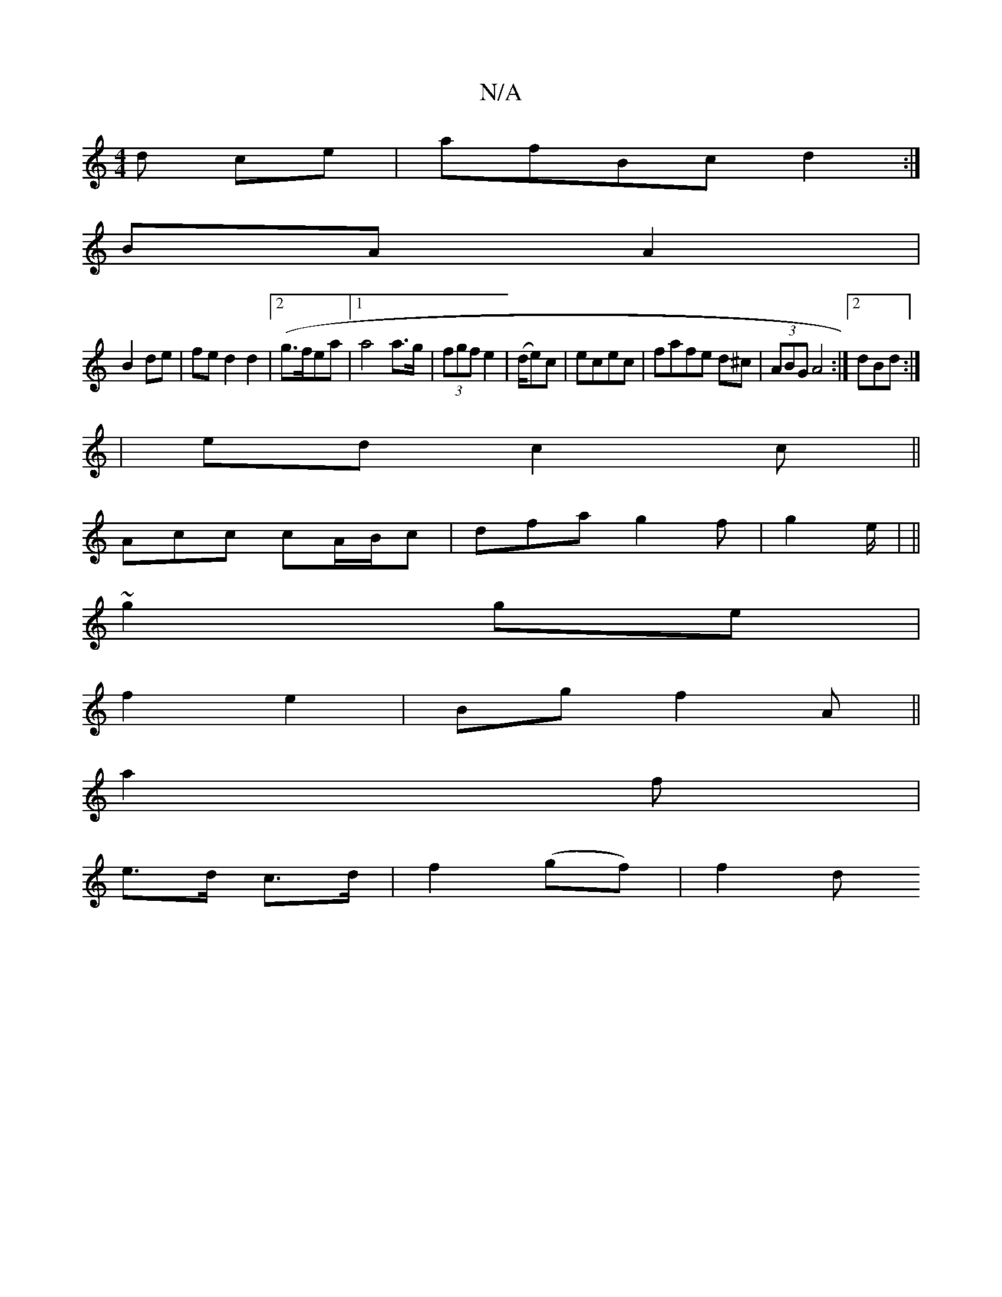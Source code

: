 X:1
T:N/A
M:4/4
R:N/A
K:Cmajor
 d ce | afBc d2:|
BA A2|
B2 de|fed2d2|2 (g>fea|1 a4 a>g|(3fgf e2|(d/2e)c |ecec | fafe d^c|(3ABG A4:|2 dBd:|
|ed c2 c||
Acc cA/B/c|dfa g2f|g2 e/|(6||
~g2 ge|
f2 e2|Bg f2 A||
a2 f|
e>d c>d|f2 (gf) |f2 d